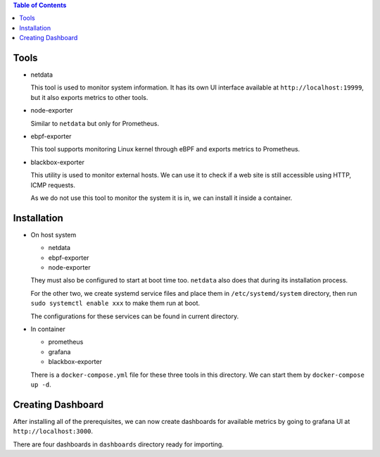 .. contents:: Table of Contents

Tools
=====

- netdata

  This tool is used to monitor system information. It has its own UI interface available at ``http://localhost:19999``, but it also exports metrics to other tools.

- node-exporter

  Similar to ``netdata`` but only for Prometheus.

- ebpf-exporter

  This tool supports monitoring Linux kernel through eBPF and exports metrics to Prometheus.

- blackbox-exporter

  This utility is used to monitor external hosts. We can use it to check if a web site is still accessible using HTTP, ICMP requests.

  As we do not use this tool to monitor the system it is in, we can install it inside a container.

Installation
============

- On host system

  * netdata
  * ebpf-exporter
  * node-exporter

  They must also be configured to start at boot time too. ``netdata`` also does that during its installation process.

  For the other two, we create systemd service files and place them in ``/etc/systemd/system`` directory, then run ``sudo systemctl enable xxx`` to make them run at boot.

  The configurations for these services can be found in current directory.

- In container

  * prometheus
  * grafana
  * blackbox-exporter

  There is a ``docker-compose.yml`` file for these three tools in this directory. We can start them by ``docker-compose up -d``.

Creating Dashboard
==================

After installing all of the prerequisites, we can now create dashboards for available metrics by going to grafana UI at ``http://localhost:3000``.

There are four dashboards in ``dashboards`` directory ready for importing.
